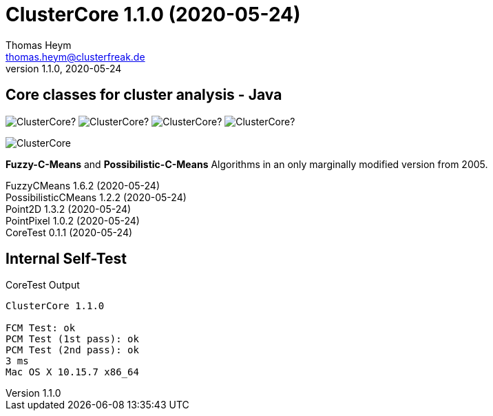 :encoding: iso-8859-1
:icons: font
= ClusterCore 1.1.0 (2020-05-24)
Thomas Heym <thomas.heym@clusterfreak.de>
1.1.0, 2020-05-24


== Core classes for cluster analysis - Java
image:https://img.shields.io/github/v/release/clusterfreak/ClusterCore?[]
image:https://img.shields.io/github/repo-size/clusterfreak/ClusterCore?[]
image:https://img.shields.io/github/last-commit/clusterfreak/ClusterCore?[]
image:https://img.shields.io/github/license/clusterfreak/ClusterCore?[]

image::https://files.clusterfreak.com/ClusterCore.png[]

*Fuzzy-C-Means* and *Possibilistic-C-Means* Algorithms in an only marginally modified version from 2005.

FuzzyCMeans 1.6.2 (2020-05-24) +
PossibilisticCMeans 1.2.2 (2020-05-24) +
Point2D 1.3.2 (2020-05-24) +
PointPixel 1.0.2 (2020-05-24) +
CoreTest 0.1.1 (2020-05-24) +

== Internal Self-Test
.CoreTest Output
[source]
----
ClusterCore 1.1.0

FCM Test: ok
PCM Test (1st pass): ok
PCM Test (2nd pass): ok
3 ms
Mac OS X 10.15.7 x86_64
----